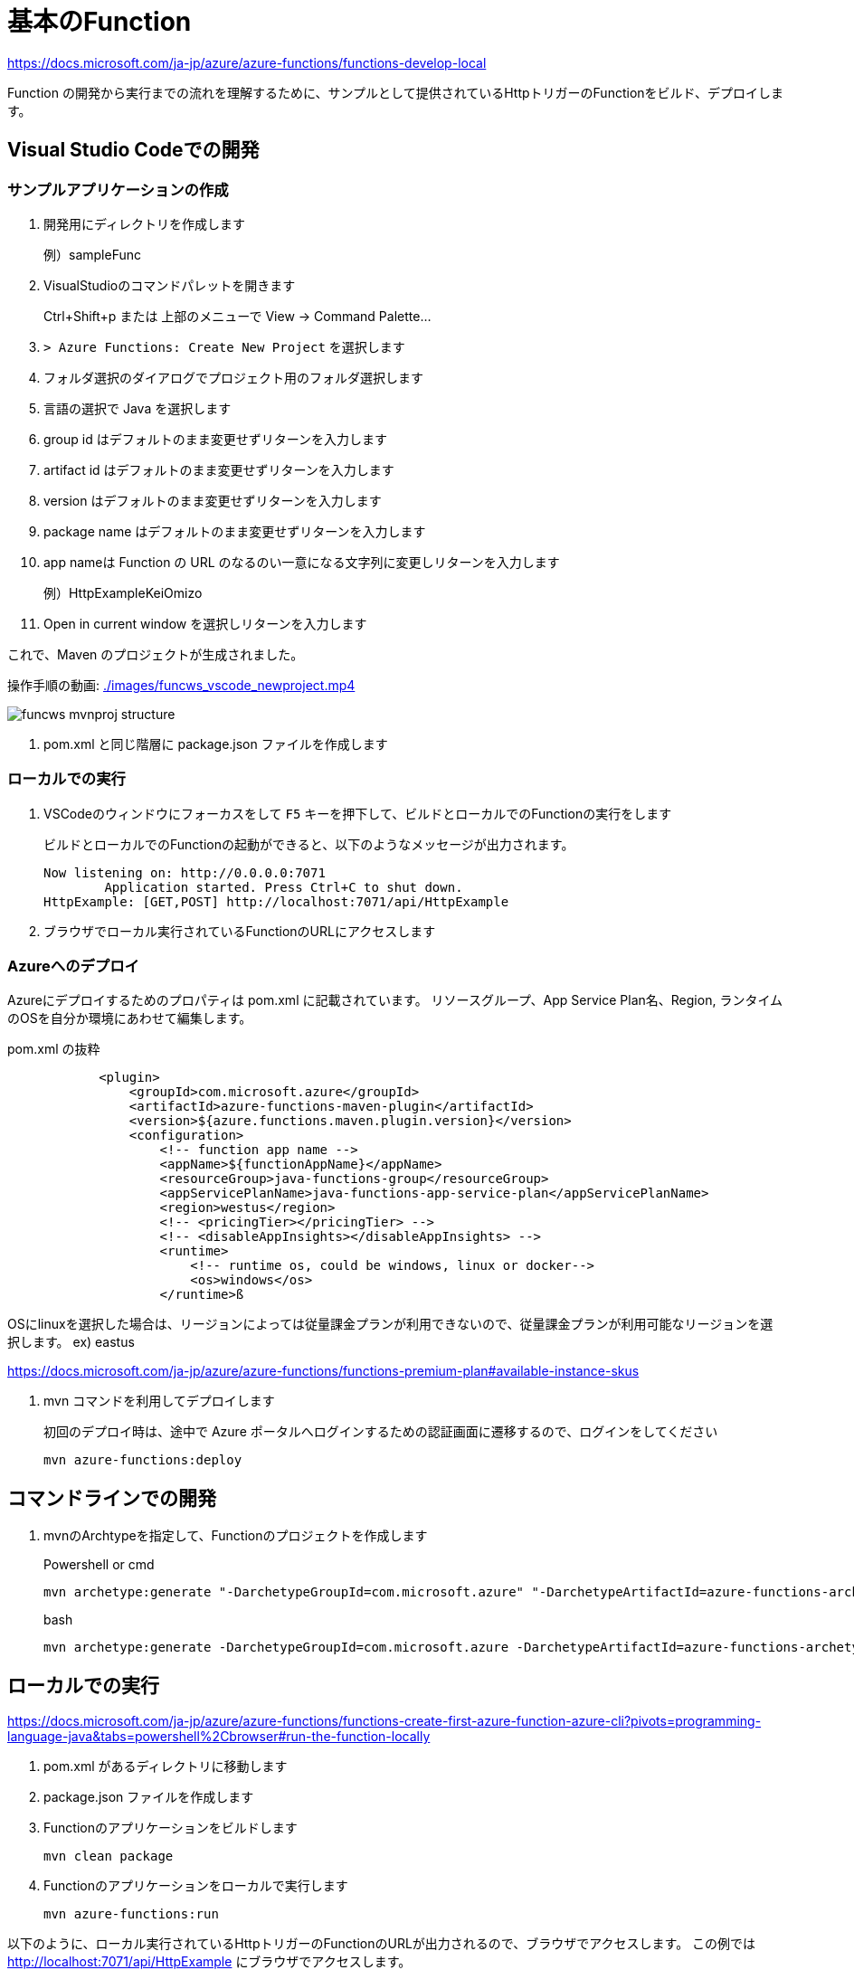 # 基本のFunction

https://docs.microsoft.com/ja-jp/azure/azure-functions/functions-develop-local

Function の開発から実行までの流れを理解するために、サンプルとして提供されているHttpトリガーのFunctionをビルド、デプロイします。


## Visual Studio Codeでの開発

### サンプルアプリケーションの作成

. 開発用にディレクトリを作成します
+
例）sampleFunc

. VisualStudioのコマンドパレットを開きます
+ 
Ctrl+Shift+p または 上部のメニューで View -> Command Palette...

. `> Azure Functions: Create New Project` を選択します

. フォルダ選択のダイアログでプロジェクト用のフォルダ選択します

. 言語の選択で Java を選択します

. group id はデフォルトのまま変更せずリターンを入力します

. artifact id はデフォルトのまま変更せずリターンを入力します

. version はデフォルトのまま変更せずリターンを入力します

. package name はデフォルトのまま変更せずリターンを入力します

. app nameは Function の URL のなるのい一意になる文字列に変更しリターンを入力します
+
例）HttpExampleKeiOmizo

. Open in current window を選択しリターンを入力します


これで、Maven のプロジェクトが生成されました。

操作手順の動画: 
link:./images/funcws_vscode_newproject.mp4[]

image::images/funcws_mvnproj_structure.png[]

. pom.xml と同じ階層に package.json ファイルを作成します


### ローカルでの実行

. VSCodeのウィンドウにフォーカスをして `F5` キーを押下して、ビルドとローカルでのFunctionの実行をします
+
ビルドとローカルでのFunctionの起動ができると、以下のようなメッセージが出力されます。
+
```
Now listening on: http://0.0.0.0:7071
        Application started. Press Ctrl+C to shut down.
HttpExample: [GET,POST] http://localhost:7071/api/HttpExample
```

. ブラウザでローカル実行されているFunctionのURLにアクセスします

### Azureへのデプロイ

Azureにデプロイするためのプロパティは pom.xml に記載されています。
リソースグループ、App Service Plan名、Region, ランタイムのOSを自分か環境にあわせて編集します。

pom.xml の抜粋
```
            <plugin>
                <groupId>com.microsoft.azure</groupId>
                <artifactId>azure-functions-maven-plugin</artifactId>
                <version>${azure.functions.maven.plugin.version}</version>
                <configuration>
                    <!-- function app name -->
                    <appName>${functionAppName}</appName>
                    <resourceGroup>java-functions-group</resourceGroup>
                    <appServicePlanName>java-functions-app-service-plan</appServicePlanName>
                    <region>westus</region>
                    <!-- <pricingTier></pricingTier> -->
                    <!-- <disableAppInsights></disableAppInsights> -->
                    <runtime>
                        <!-- runtime os, could be windows, linux or docker-->
                        <os>windows</os>
                    </runtime>ß
```

====
OSにlinuxを選択した場合は、リージョンによっては従量課金プランが利用できないので、従量課金プランが利用可能なリージョンを選択します。
ex) eastus

https://docs.microsoft.com/ja-jp/azure/azure-functions/functions-premium-plan#available-instance-skus
====

. mvn コマンドを利用してデプロイします
+
初回のデプロイ時は、途中で Azure ポータルへログインするための認証画面に遷移するので、ログインをしてください
+
```
mvn azure-functions:deploy
```


## コマンドラインでの開発

. mvnのArchtypeを指定して、Functionのプロジェクトを作成します
+
Powershell or cmd
+
```
mvn archetype:generate "-DarchetypeGroupId=com.microsoft.azure" "-DarchetypeArtifactId=azure-functions-archetype"
```
+
bash
+
```
mvn archetype:generate -DarchetypeGroupId=com.microsoft.azure -DarchetypeArtifactId=azure-functions-archetype
```

## ローカルでの実行

https://docs.microsoft.com/ja-jp/azure/azure-functions/functions-create-first-azure-function-azure-cli?pivots=programming-language-java&tabs=powershell%2Cbrowser#run-the-function-locally

. pom.xml があるディレクトリに移動します

. package.json ファイルを作成します

. Functionのアプリケーションをビルドします
+
```
mvn clean package
```

. Functionのアプリケーションをローカルで実行します
+
```
mvn azure-functions:run
```

以下のように、ローカル実行されているHttpトリガーのFunctionのURLが出力されるので、ブラウザでアクセスします。
この例では http://localhost:7071/api/HttpExample にブラウザでアクセスします。
```
Now listening on: http://0.0.0.0:7071
        Application started. Press Ctrl+C to shut down.
HttpExample: [GET,POST] http://localhost:7071/api/HttpExample
```

### Azureへデプロイ

. mvn コマンドを利用してデプロイします
+
初回のデプロイ時は、途中で Azure ポータルへログインするための認証画面に遷移するので、ログインをしてください
+
```
mvn azure-functions:deploy
```

## Bindings の設定

https://docs.microsoft.com/ja-jp/azure/azure-functions/functions-add-output-binding-storage-queue-vs-code?pivots=programming-language-java

Inbound/Outbound の Bindings を設定していきます。

image::images/funcws_bindings.png[]


### QueueStorageのデプロイ

. Azureポータルで、ストレージアカウントを作成します
. Queue Storageを追加します
+
Queue Name: outqueue



### local.settings.json の編集
function.json から AppStorage という名前で参照している Queue Storage の接も文字列を追加します。

```
{
  "IsEncrypted": false,
  "Values": {
    "AzureWebJobsStorage": "＜Functioのの設定情報が保持されるストレージアカウントの接続文字列＞",
    "FUNCTIONS_WORKER_RUNTIME": "java",
    "AppStorage": "＜Queue Storageの接続文字列＞"
  }
}
```

### Function.java の編集
HttpTriggerで実行されるFunctionからアウトバウンドのバインディングを利用できるように編集します。

. import 文を追加します
+
OutboundBinding と QueueOutputのアノテーションクラスをインポートします
+
```
import com.microsoft.azure.functions.OutputBinding;
import com.microsoft.azure.functions.annotation.QueueOutput;
```

. メソッドの定義を変更します
+
run() パラメータに QueueOutput を追加します。
+
 name: bindingの名称
 queueName: キュー名
 connection: QueueStorageの接続文字列の変数名
+
```
    @FunctionName("HttpExample")
    public HttpResponseMessage run(
            @HttpTrigger(
                name = "req",
                methods = {HttpMethod.GET, HttpMethod.POST},
                authLevel = AuthorizationLevel.ANONYMOUS)
                HttpRequestMessage<Optional<String>> request,
            @QueueOutput(name = "msg", queueName = "outqueue", connection = "AppStorage") OutputBinding<String> msg,
            final ExecutionContext context)
```

. QueueStorageにメッセージを送信するコードを追加します
+
```
        if (name == null) {
            return request.createResponseBuilder(HttpStatus.BAD_REQUEST).body("Please pass a name on the query string or in the request body").build();
        } else {
            msg.setValue(name);
            msg.setValue(query);
            return request.createResponseBuilder(HttpStatus.OK).body("Hello, " + name).build();
        }
```


### ローカルでの実行

ローカルで実行します。
```
mvn clean package azure-functions:run
```

### Azureへのデプロイ
Azureにデプロイします。
```
mvn azure-functions:deploy
```



### 参考：function.json

Java以外の言語では、Bindingsの設定をアノテーションではなく function.json というJSONファイルに定義します。

function.json
```
{
    "bindings": [
        {
            "authLevel": "function",
            "type": "httpTrigger",
            "direction": "in",
            "name": "req",
            "methods": [
                "get",
                "post"
            ]
        },
        {
            "type": "queue",
            "direction": "out",
            "name": "msg",
            "queueName": "outqueue",
            "connection": "AppStorage"
        }
    ]
}
```

